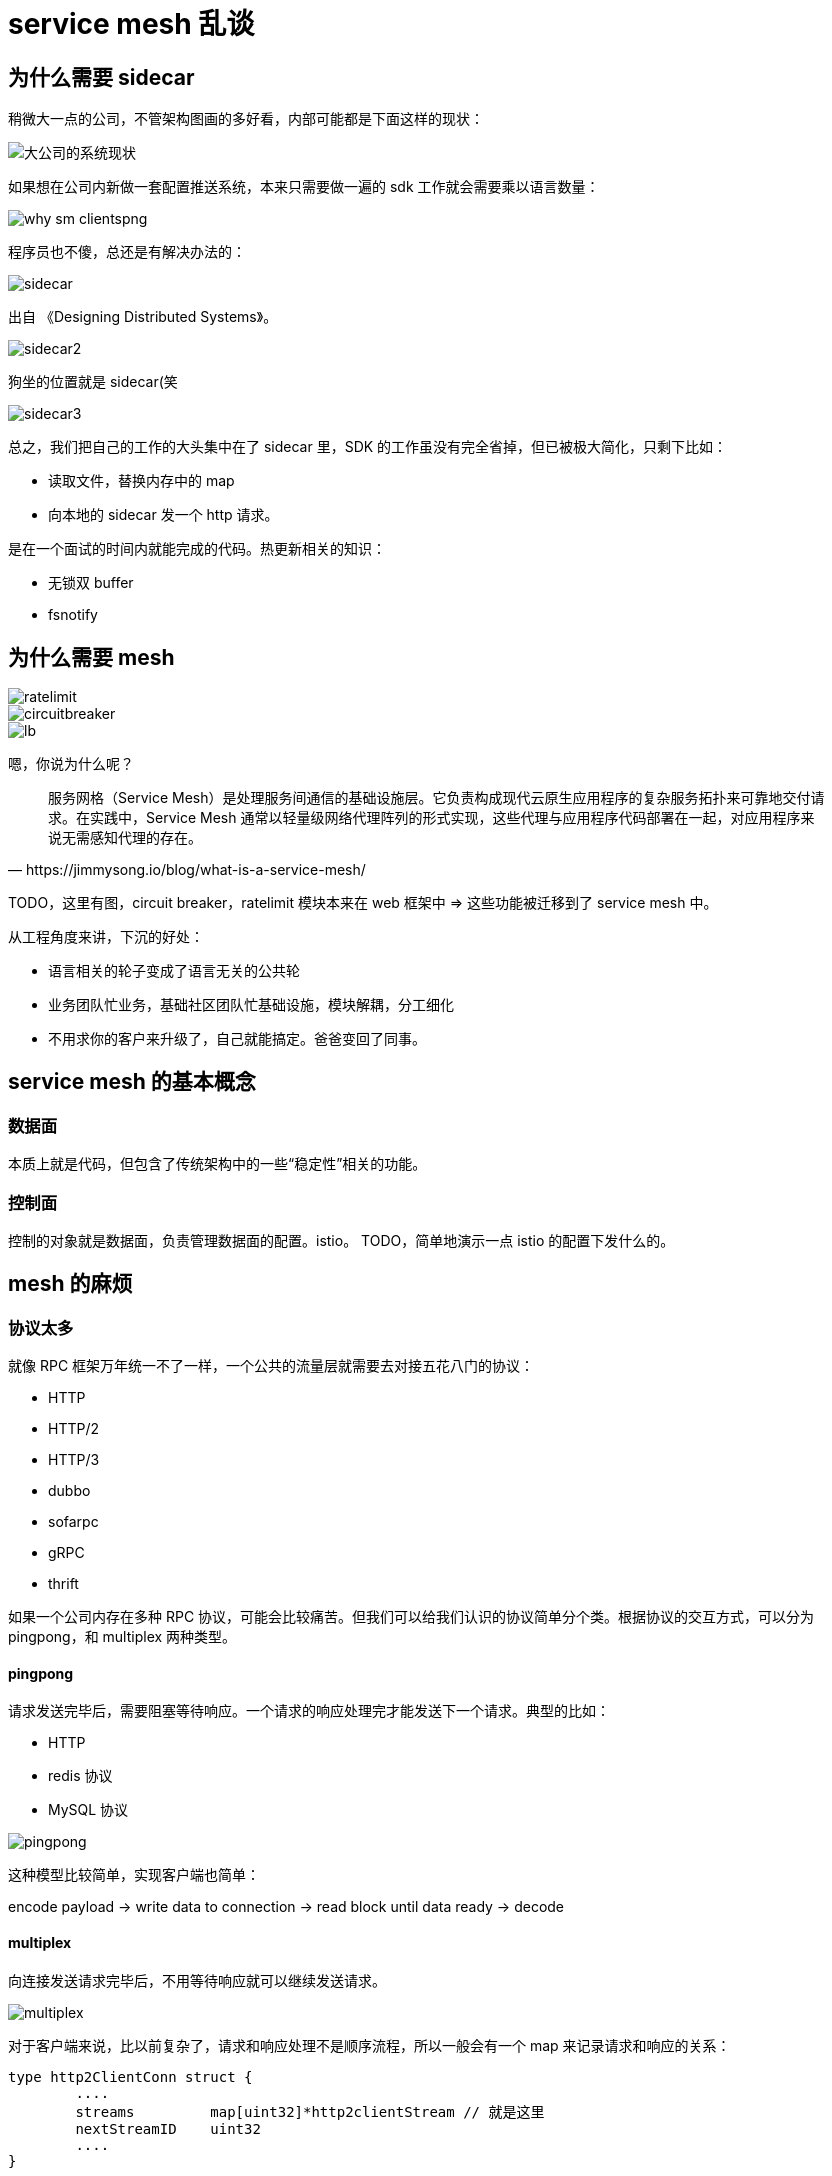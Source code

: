 = service mesh 乱谈

== 为什么需要 sidecar

稍微大一点的公司，不管架构图画的多好看，内部可能都是下面这样的现状：

image::why_sm.png[大公司的系统现状]

如果想在公司内新做一套配置推送系统，本来只需要做一遍的 sdk 工作就会需要乘以语言数量：

image::why_sm-clientspng.png[]

程序员也不傻，总还是有解决办法的：

image::sidecar.png[]

出自 《Designing Distributed Systems》。

image::sidecar2.jpeg[]

狗坐的位置就是 sidecar(笑

image::sidecar3.png[]

总之，我们把自己的工作的大头集中在了 sidecar 里，SDK 的工作虽没有完全省掉，但已被极大简化，只剩下比如：

* 读取文件，替换内存中的 map
* 向本地的 sidecar 发一个 http 请求。

是在一个面试的时间内就能完成的代码。热更新相关的知识：

* 无锁双 buffer
* fsnotify

== 为什么需要 mesh

image::ratelimit.png[]

image::circuitbreaker.png[]

image::lb.png[]

嗯，你说为什么呢？

[quote, https://jimmysong.io/blog/what-is-a-service-mesh/]
____
服务网格（Service Mesh）是处理服务间通信的基础设施层。它负责构成现代云原生应用程序的复杂服务拓扑来可靠地交付请求。在实践中，Service Mesh 通常以轻量级网络代理阵列的形式实现，这些代理与应用程序代码部署在一起，对应用程序来说无需感知代理的存在。
____

TODO，这里有图，circuit breaker，ratelimit 模块本来在 web 框架中 => 这些功能被迁移到了 service mesh 中。

从工程角度来讲，下沉的好处：

* 语言相关的轮子变成了语言无关的公共轮
* 业务团队忙业务，基础社区团队忙基础设施，模块解耦，分工细化
* 不用求你的客户来升级了，自己就能搞定。爸爸变回了同事。

== service mesh 的基本概念

=== 数据面

本质上就是代码，但包含了传统架构中的一些“稳定性”相关的功能。

=== 控制面

控制的对象就是数据面，负责管理数据面的配置。istio。
TODO，简单地演示一点 istio 的配置下发什么的。

== mesh 的麻烦

=== 协议太多

就像 RPC 框架万年统一不了一样，一个公共的流量层就需要去对接五花八门的协议：

* HTTP
* HTTP/2
* HTTP/3
* dubbo
* sofarpc
* gRPC
* thrift

如果一个公司内存在多种 RPC 协议，可能会比较痛苦。但我们可以给我们认识的协议简单分个类。根据协议的交互方式，可以分为 pingpong，和 multiplex 两种类型。

====  pingpong

请求发送完毕后，需要阻塞等待响应。一个请求的响应处理完才能发送下一个请求。典型的比如：

* HTTP
* redis 协议
* MySQL 协议

image::pingpong.png[]

这种模型比较简单，实现客户端也简单：

encode payload -> write data to connection -> read block until data ready -> decode

====  multiplex

向连接发送请求完毕后，不用等待响应就可以继续发送请求。

image::multiplex.png[]

对于客户端来说，比以前复杂了，请求和响应处理不是顺序流程，所以一般会有一个 map 来记录请求和响应的关系：

[source,c]
----
type http2ClientConn struct {
	....
	streams         map[uint32]*http2clientStream // 就是这里
	nextStreamID    uint32
	....
}
----

响应解析完毕后，用 stream id 去 map 里找到对应的 request 并唤醒相应的 client。

这种响应模型在 Go 里还是比较容易想到怎么做的，我们只要在 stream 对象里放一个 channel 就行了：

[source,c]
----
type http2clientStream struct {
	....
	resc          chan http2resAndError // 就是这里
	....
}
----

=== 需要业务改造

真正的透明是不可能的，如果你们公司有相对统一的服务框架，哪怕每门语言是用统一的框架都行。

当然，一个语言五种框架的公司也不是没有。碰上这样的场景，技术以外的工作会增加。

== 生僻知识

== continuous profiling

== 政治问题

OUC 基金会，伪开源。

从不好的方面来讲，很多公司所谓的借助社区力量，其实就是把大家当成不要钱的外包员工。

当然，我们可以换一个说法，如果你给一家公司的开源项目贡献了大量的代码，是有机会通过这个过程直接进入这家公司工作的。

=== 一波宣传
